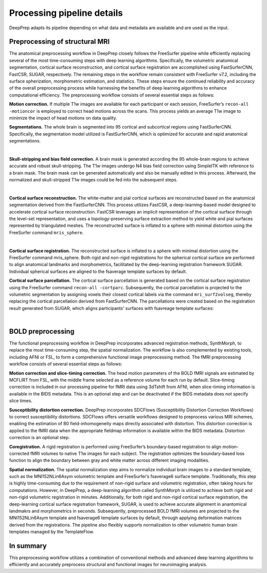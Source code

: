 ---------------------------
Processing pipeline details
---------------------------


DeepPrep adapts its pipeline depending on what data and metadata are available and are used as the input.


===============================
Preprocessing of structural MRI
===============================

The anatomical preprocessing workflow in DeepPrep closely follows the FreeSurfer pipeline while efficiently replacing several of the most time-consuming steps with deep learning algorithms. Specifically, the volumetric anatomical segmentation, cortical surface reconstruction, and cortical surface registration are accomplished using FastSurferCNN, FastCSR, SUGAR, respectively. The remaining steps in the workflow remain consistent with FreeSurfer v7.2, including the surface spherization, morphometric estimation, and statistics. These steps ensure the continued reliability and accuracy of the overall preprocessing process while harnessing the benefits of deep learning algorithms to enhance computational efficiency. The preprocessing workflow consists of several essential steps as follows:

**Motion correction.** If multiple T1w images are available for each participant or each session, FreeSurfer’s ``recon-all -motioncor`` is employed to correct head motions across the scans. This process yields an average T1w image to minimize the impact of head motions on data quality.

**Segmentations.** The whole brain is segmented into 95 cortical and subcortical regions using FastSurferCNN. Specifically, the segmentation model utilized is FastSurferCNN, which is optimized for accurate and rapid anatomical segmentations.

.. image:: https://download.anning.info/ninganme-public/DeepPrep/docs/source/_static/processing/sub-001_desc-volparc_T1w.svg
   :align: center

|

**Skull-stripping and bias field correction.** A brain mask is generated according the 95 whole-brain regions to achieve accurate and robust skull-stripping. The T1w images undergo N4 bias field correction using SimpleITK with reference to a brain mask. The brain mask can be generated automatically and also be manually edited in this process. Afterward, the normalized and skull-stripped T1w images could be fed into the subsequent steps.

.. raw:: html

   <div style="text-align: center;">
    <object type="image/svg+xml" data="https://download.anning.info/ninganme-public/DeepPrep/docs/source/_static/processing/rawavg_brainmask_combined.svg"></object>
   </div>

|

**Cortical surface reconstruction.** The white-matter and pial cortical surfaces are reconstructed based on the anatomical segmentation derived from the FastSurferCNN. This process utilizes FastCSR, a deep-learning-based model designed to accelerate cortical surface reconstruction. FastCSR leverages an implicit representation of the cortical surface through the level-set representation, and uses a topology-preserving surface extraction method to yield white and pial surfaces represented by triangulated meshes. The reconstructed surface is inflated to a sphere with minimal distortion using the FreeSurfer command ``mris_sphere``.

.. image:: https://download.anning.info/ninganme-public/DeepPrep/docs/source/_static/processing/sub-001_desc-volsurf_T1w.svg
   :align: center

|

**Cortical surface registration.**
The reconstructed surface is inflated to a sphere with minimal distortion using the FreeSurfer command mris_sphere. Both rigid and non-rigid registrations for the spherical cortical surface are performed to align anatomical landmarks and morphometrics, facilitated by the deep-learning registration framework SUGAR. Individual spherical surfaces are aligned to the fsaverage template surfaces by default.

**Cortical surface parcellation.**
The cortical surface parcellation is generated based on the cortical surface registration using the FreeSurfer command ``recon-all -cortparc``. Subsequently, the cortical parcellation is projected to the volumetric segmentation by assigning voxels their closest cortical labels via the command ``mri_surf2volseg``, thereby replacing the cortical parcellation derived from FastSurferCNN.
The parcellations were created based on the registration result generated from SUGAR, which aligns participants' surfaces with fsavreage template surfaces:

.. image:: https://download.anning.info/ninganme-public/DeepPrep/docs/source/_static/processing/surfparc.png
   :align: center

|

==================
BOLD preprocessing
==================

The functional preprocessing workflow in DeepPrep incorporates advanced registration methods, SynthMorph, to replace the most time-consuming step, the spatial normalization. The workflow is also complemented by existing tools, including AFNI or FSL, to form a comprehensive functional image preprocessing method. The fMRI preprocessing workflow consists of several essential steps as follows:

**Motion correction and slice-timing correction.**
The head motion parameters of the BOLD fMRI signals are estimated by MCFLIRT from FSL, with the middle frame selected as a reference volume for each run by default. Slice-timing correction is included in our processing pipeline for fMRI data using 3dTshift from AFNI, when slice-timing information is available in the BIDS metadata. This is an optional step and can be deactivated if the BIDS metadata does not specify slice times.

**Susceptibility distortion correction.**
DeepPrep incorporates SDCFlows (Susceptibility Distortion Correction Workflows) to correct susceptibility distortions. SDCFlows offers versatile workflows designed to preprocess various MRI schemes, enabling the estimation of B0 field-inhomogeneity maps directly associated with distortion. This distortion correction is applied to the fMRI data when the appropriate fieldmap information is available within the BIDS metadata. Distortion correction is an optional step.

**Coregistration.**
A rigid registration is performed using FreeSurfer’s boundary-based registration to align motion-corrected fMRI volumes to native T1w images for each subject. The registration optimizes the boundary-based loss function to align the boundary between gray and white matter across different imaging modalities.

.. raw:: html

   <div style="text-align: center;">
       <object type="image/svg+xml" data="https://download.anning.info/ninganme-public/DeepPrep/docs/source/_static/processing/sub-001_ses-01_task-rest_desc-reg2native_bold.svg"></object>
   </div>

**Spatial normalization.**
The spatial normalization step aims to normalize individual brain images to a standard template, such as the MNI152NLin6Asym volumetric template and FreeSurfer’s fsaverage6 surface template. Traditionally, this step is highly time-consuming due to the requirement of non-rigid surface and volumetric registration, often taking hours for computations. However, in DeepPrep, a deep-learning algorithm called SynthMorph is utilized to achieve both rigid and non-rigid volumetric registration in minutes. Additionally, for both rigid and non-rigid cortical surface registration, the deep-learning cortical surface registration framework, SUGAR, is used to achieve accurate alignment in anantomical landmakrs and morphometrics in seconds. Subsequently, preprocessed BOLD fMRI volumes are projected to the MNI152NLin6Asym template and fsaverage6 template surfaces by default, through applying deformation matrices derived from the registrations. The pipeline also flexibly supports normalization to other volumetric human brain templates managed by the TemplateFlow.


.. raw:: html

 <div style="text-align: center;">
  <object type="image/svg+xml" data="https://download.anning.info/ninganme-public/DeepPrep/docs/source/_static/processing/sub-001_ses-01_task-rest_desc-reg2MNI152_bold.svg"></object>
 </div>

==========
In summary
==========
This preprocessing workflow utilizes a combination of conventional methods and advanced deep learning algorithms to efficiently and accurately preprocess structural and functional images for neuroimaging analysis.


